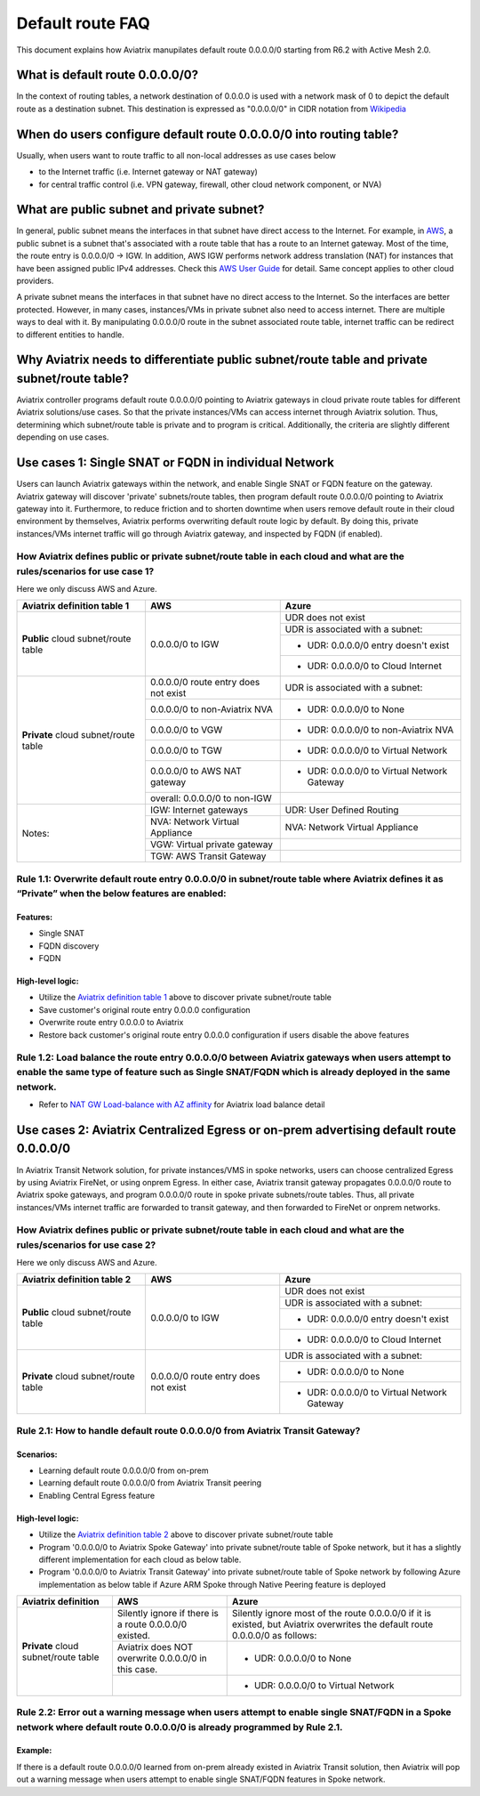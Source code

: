 .. meta::
  :description: Default Route FAQ	
  :keywords: AWS Transit Gateway, AWS TGW, TGW orchestrator, Aviatrix Transit network, Firewall, DMZ, Cloud DMZ, Firewall Network, FireNet


=========================================================
Default route FAQ
=========================================================

This document explains how Aviatrix manupilates default route 0.0.0.0/0 starting from R6.2 with Active Mesh 2.0.

What is default route 0.0.0.0/0?
================================

In the context of routing tables, a network destination of 0.0.0.0 is used with a network mask of 0 to depict the default route as a destination subnet. This destination is expressed as "0.0.0.0/0" in CIDR notation from `Wikipedia <https://en.wikipedia.org/wiki/0.0.0.0>`_ 

When do users configure default route 0.0.0.0/0 into routing table?
================================================================

Usually, when users want to route traffic to all non-local addresses as use cases below

- to the Internet traffic (i.e. Internet gateway or NAT gateway)
  
- for central traffic control (i.e. VPN gateway, firewall, other cloud network component, or NVA)

What are public subnet and private subnet?
======================

In general, public subnet means the interfaces in that subnet have direct access to the Internet. 
For example, in `AWS <https://docs.aws.amazon.com/vpc/latest/userguide/VPC_Scenario2.html>`_, a public subnet is a subnet that's associated with a route table that has a route to an Internet gateway. Most of the time, the route entry is 0.0.0.0/0 -> IGW. In addition, AWS IGW performs network address translation (NAT) for instances that have been assigned public IPv4 addresses. Check this `AWS User Guide <https://docs.aws.amazon.com/vpc/latest/userguide/VPC_Internet_Gateway.html>`_ for detail. Same concept applies to other cloud providers.

A private subnet means the interfaces in that subnet have no direct access to the Internet. So the interfaces are better protected. 
However, in many cases, instances/VMs in private subnet also need to access internet. There are multiple ways to deal with it. By manipulating 0.0.0.0/0 route in the subnet associated route table, internet traffic can be redirect to different entities to handle.

Why Aviatrix needs to differentiate public subnet/route table and private subnet/route table?
==============================================================================================

Aviatrix controller programs default route 0.0.0.0/0 pointing to Aviatrix gateways in cloud private route tables for different Aviatrix solutions/use cases. So that the private instances/VMs can access internet through Aviatrix solution. Thus, determining which subnet/route table is private and to program is critical. Additionally, the criteria are slightly different depending on use cases.

Use cases 1: Single SNAT or FQDN in individual Network
========================================================

Users can launch Aviatrix gateways within the network, and enable Single SNAT or FQDN feature on the gateway. Aviatrix gateway will discover 'private' subnets/route tables, then program default route 0.0.0.0/0 pointing to Aviatrix gateway into it. Furthermore, to reduce friction and to shorten downtime when users remove default route in their cloud environment by themselves, Aviatrix performs overwriting default route logic by default. By doing this, private instances/VMs internet traffic will go through Aviatrix gateway, and inspected by FQDN (if enabled).

How Aviatrix defines public or private subnet/route table in each cloud and what are the rules/scenarios for use case 1?
------------------------------------------------------------------------------------------------------------------------

Here we only discuss AWS and Azure.

.. _aviatrixdefinitiontable1:

+--------------------------------------+--------------------------------------+---------------------------------------------+
| **Aviatrix definition table 1**      | **AWS**                              | **Azure**                                   |
+--------------------------------------+--------------------------------------+---------------------------------------------+
| **Public** cloud subnet/route table  | 0.0.0.0/0 to IGW                     | UDR does not exist                          |
|                                      |                                      +---------------------------------------------+
|                                      |                                      | UDR is associated with a subnet:            |
|                                      |                                      +---------------------------------------------+
|                                      |                                      | - UDR: 0.0.0.0/0 entry doesn't exist        |
|                                      |                                      +---------------------------------------------+
|                                      |                                      | - UDR: 0.0.0.0/0 to Cloud Internet          |
+--------------------------------------+--------------------------------------+---------------------------------------------+
| **Private** cloud subnet/route table | 0.0.0.0/0 route entry does not exist | UDR is associated with a subnet:            |
|                                      +--------------------------------------+---------------------------------------------+
|                                      | 0.0.0.0/0 to non-Aviatrix NVA        | - UDR: 0.0.0.0/0 to None                    |
|                                      +--------------------------------------+---------------------------------------------+
|                                      | 0.0.0.0/0 to VGW                     | - UDR: 0.0.0.0/0 to non-Aviatrix NVA        |
|                                      +--------------------------------------+---------------------------------------------+
|                                      | 0.0.0.0/0 to TGW                     | - UDR: 0.0.0.0/0 to Virtual Network         |
|                                      +--------------------------------------+---------------------------------------------+
|                                      | 0.0.0.0/0 to AWS NAT gateway         | - UDR: 0.0.0.0/0 to Virtual Network Gateway |
|                                      +--------------------------------------+---------------------------------------------+
|                                      | overall: 0.0.0.0/0 to non-IGW        |                                             |
+--------------------------------------+--------------------------------------+---------------------------------------------+
| Notes:                               | IGW: Internet gateways               | UDR: User Defined Routing                   |
|                                      +--------------------------------------+---------------------------------------------+
|                                      | NVA: Network Virtual Appliance       | NVA: Network Virtual Appliance              |
|                                      +--------------------------------------+---------------------------------------------+
|                                      | VGW: Virtual private gateway         |                                             |
|                                      +--------------------------------------+---------------------------------------------+
|                                      | TGW: AWS Transit Gateway             |                                             |
+--------------------------------------+--------------------------------------+---------------------------------------------+

Rule 1.1: Overwrite default route entry 0.0.0.0/0 in subnet/route table where Aviatrix defines it as “Private” when the below features are enabled:
---------------------------------------------------------------------------------------------------------------------------------------------------

Features:
^^^^^^^^^

- Single SNAT

- FQDN discovery

- FQDN

High-level logic:
^^^^^^^^^^^^^^^^^

- Utilize the `Aviatrix definition table 1 <#_aviatrixdefinitiontable1>`_ above to discover private subnet/route table 

- Save customer's original route entry 0.0.0.0 configuration

- Overwrite route entry 0.0.0.0 to Aviatrix

- Restore back customer's original route entry 0.0.0.0 configuration if users disable the above features

Rule 1.2: Load balance the route entry 0.0.0.0/0 between Aviatrix gateways when users attempt to enable the same type of feature such as Single SNAT/FQDN which is already deployed in the same network.
--------------------------------------------------------------------------------------------------------------------------------------------------------------------------------------------------------

- Refer to `NAT GW Load-balance with AZ affinity <https://docs.aviatrix.com/HowTos/nat_gw_LoadBalance_AZ.html>`_ for Aviatrix load balance detail

Use cases 2: Aviatrix Centralized Egress or on-prem advertising default route 0.0.0.0/0
========================================================================================

In Aviatrix Transit Network solution, for private instances/VMS in spoke networks, users can choose centralized Egress by using Aviatrix FireNet, or using onprem Egress. In either case, Aviatrix transit gateway propagates 0.0.0.0/0 route to Aviatrix spoke gateways, and program 0.0.0.0/0 route in spoke private subnets/route tables. Thus, all private instances/VMs internet traffic are forwarded to transit gateway, and then forwarded to FireNet or onprem networks.

How Aviatrix defines public or private subnet/route table in each cloud and what are the rules/scenarios for use case 2?
------------------------------------------------------------------------------------------------------------------------

Here we only discuss AWS and Azure.

.. _aviatrixdefinitiontable2:

+--------------------------------------+--------------------------------------+---------------------------------------------+
| **Aviatrix definition table 2**      | **AWS**                              | **Azure**                                   |
+--------------------------------------+--------------------------------------+---------------------------------------------+
| **Public** cloud subnet/route table  | 0.0.0.0/0 to IGW                     | UDR does not exist                          |
|                                      |                                      +---------------------------------------------+
|                                      |                                      | UDR is associated with a subnet:            |
|                                      |                                      +---------------------------------------------+
|                                      |                                      | - UDR: 0.0.0.0/0 entry doesn't exist        |
|                                      |                                      +---------------------------------------------+
|                                      |                                      | - UDR: 0.0.0.0/0 to Cloud Internet          |
+--------------------------------------+--------------------------------------+---------------------------------------------+
| **Private** cloud subnet/route table | 0.0.0.0/0 route entry does not exist | UDR is associated with a subnet:            |
|                                      |                                      +---------------------------------------------+
|                                      |                                      | - UDR: 0.0.0.0/0 to None                    |
|                                      |                                      +---------------------------------------------+
|                                      |                                      | - UDR: 0.0.0.0/0 to Virtual Network Gateway |
+--------------------------------------+--------------------------------------+---------------------------------------------+

Rule 2.1: How to handle default route 0.0.0.0/0 from Aviatrix Transit Gateway?
------------------------------------------------------------------------------

Scenarios:
^^^^^^^^^^

- Learning default route 0.0.0.0/0 from on-prem

- Learning default route 0.0.0.0/0 from Aviatrix Transit peering

- Enabling Central Egress feature

High-level logic:
^^^^^^^^^^^^^^^^^

- Utilize the `Aviatrix definition table 2 <#_aviatrixdefinitiontable2>`_ above to discover private subnet/route table 

- Program '0.0.0.0/0 to Aviatrix Spoke Gateway' into private subnet/route table of Spoke network, but it has a slightly different implementation for each cloud as below table.

- Program '0.0.0.0/0 to Aviatrix Transit Gateway' into private subnet/route table of Spoke network by following Azure implementation as below table if Azure ARM Spoke through Native Peering feature is deployed

+--------------------------------------+--------------------------------------------------------+-------------------------------------------------------------------------------------------------------------------------------+
| **Aviatrix definition**              | **AWS**                                                | **Azure**                                                                                                                     |
+--------------------------------------+--------------------------------------------------------+-------------------------------------------------------------------------------------------------------------------------------+
| **Private** cloud subnet/route table | Silently ignore if there is a route 0.0.0.0/0 existed. | Silently ignore most of the route 0.0.0.0/0 if it is existed, but Aviatrix overwrites the default route 0.0.0.0/0 as follows: |
|                                      +--------------------------------------------------------+-------------------------------------------------------------------------------------------------------------------------------+
|                                      | Aviatrix does NOT overwrite 0.0.0.0/0 in this case.    | - UDR: 0.0.0.0/0 to None                                                                                                      |
|                                      +--------------------------------------------------------+-------------------------------------------------------------------------------------------------------------------------------+
|                                      |                                                        | - UDR: 0.0.0.0/0 to Virtual Network                                                                                           |
+--------------------------------------+--------------------------------------------------------+-------------------------------------------------------------------------------------------------------------------------------+

Rule 2.2: Error out a warning message when users attempt to enable single SNAT/FQDN in a Spoke network where default route 0.0.0.0/0 is already programmed by Rule 2.1.
---------------------------------------------------------------------------------------------------------------------------------------------------------------------------

Example:
^^^^^^^^

If there is a default route 0.0.0.0/0 learned from on-prem already existed in Aviatrix Transit solution, then Aviatrix will pop out a warning message when users attempt to enable single SNAT/FQDN features in Spoke network.

.. disqus::
